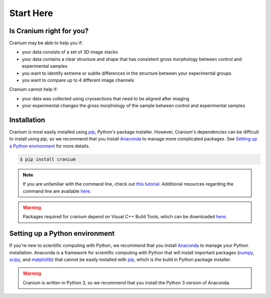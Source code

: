 .. _start here: 

Start Here
===========

.. _right for you:

Is Cranium right for you? 
+++++++++++++++++++++++++++

Cranium may be able to help you if:

- your data consists of a set of 3D image stacks
- your data contains a clear structure and shape that has consistent gross morphology between control and experimental samples
- you want to identify extreme or subtle differences in the structure between your experimental groups
- you want to compare up to 4 different image channels

Cranium cannot help if:

- your data was collected using cryosections that need to be aligned after imaging
- your experimental changes the gross morphology of the sample between control and experimental samples

.. _install:

Installation
+++++++++++++

Cranium is most easily installed using `pip`_, Python's package installer. However, Cranium's dependencies can be difficult to install using pip, so we recommend that you install `Anaconda`_ to manage more complicated packages. See `Setting up a Python environment <python set up>`_ for more details. 

.. code::
	
	$ pip install cranium

.. note:: If you are unfamiliar with the command line, check out `this tutorial <command line tutorial>`_. Additional resources regarding the command line are available `here <resources>`_.

.. warning:: Packages required for cranium depend on Visual C++ Build Tools, which can be downloaded `here <Build Tools>`_.

.. _python set up:

Setting up a Python environment
++++++++++++++++++++++++++++++++

If you're new to scientific computing with Python, we recommend that you install `Anaconda`_ to manage your Python installation. Anaconda is a framework for scientific computing with Python that will install important packages (`numpy`_, `scipy`_, and `matplotlib`_) that cannot be easily installed with `pip`_, which is the build in Python package installer.

.. warning:: Cranium is written in Python 3, so we recommend that you install the Python 3 version of Anaconda. 

.. _Anaconda: https://www.anaconda.com/what-is-anaconda/
.. _pip: https://en.wikipedia.org/wiki/Pip_(package_manager)
.. _numpy: http://www.numpy.org/
.. _scipy: https://www.scipy.org/
.. _matplotlib: https://matplotlib.org/
.. _command line tutorial: http://www.vikingcodeschool.com/web-development-basics/a-command-line-crash-course
.. _pip tutorial: https://programminghistorian.org/lessons/installing-python-modules-pip
.. _Build Tools: http://landinghub.visualstudio.com/visual-cpp-build-tools